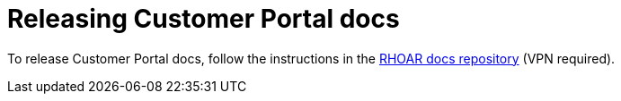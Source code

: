 
[id='releasing-customer-portal-docs_{context}']
= Releasing Customer Portal docs

To release Customer Portal docs, follow the instructions in the link:https://url.corp.redhat.com/rhoar-docs-repo[RHOAR docs repository^] (VPN required).

